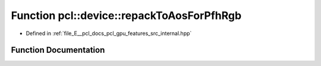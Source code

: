 .. _exhale_function_features_2src_2internal_8hpp_1a8626499d415bed7dc5a934d8ceb1b8fb:

Function pcl::device::repackToAosForPfhRgb
==========================================

- Defined in :ref:`file_E__pcl_docs_pcl_gpu_features_src_internal.hpp`


Function Documentation
----------------------


.. doxygenfunction:: pcl::device::repackToAosForPfhRgb(const PointCloud&, const Normals&, const NeighborIndices&, DeviceArray2D<float>&, int&)
